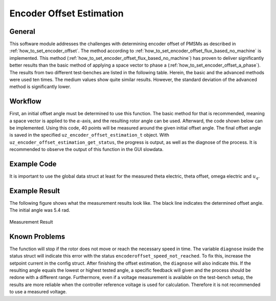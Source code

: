 .. _uz_encoder_offset_estimation:

=========================
Encoder Offset Estimation
=========================

General
-------

This software module addresses the challenges with determining encoder offset of PMSMs as described in :ref:`how_to_set_encoder_offset`.
The method according to :ref:`how_to_set_encoder_offset_flux_based_no_machine` is implemented.
This method (:ref:`how_to_set_encoder_offset_flux_based_no_machine`) has proven to deliver significantly better results than the basic method of applying a space vector to phase a (:ref:`how_to_set_encoder_offset_a_phase`).
The results from two different test-benches are listed in the following table.
Herein, the basic and the advanced methods were used ten times.
The medium values show quite similar results.
However, the standard deviation of the advanced method is significantly lower.

.. csv-table:: Measurement results with both methods
   :file: measurements.csv
   :widths: 50 50 50
   :header-rows: 1

Workflow
--------

First, an initial offset angle must be determined to use this function.
The basic method for that is recommended, meaning a space vector is applied to the :math:`\alpha`-axis, and the resulting rotor angle can be used.
Afterward, the code shown below can be implemented.
Using this code, 40 points will be measured around the given initial offset angle.
The final offset angle is saved in the specified ``uz_encoder_offset_estimation_t`` object.
With ``uz_encoder_offset_estimation_get_status``, the progress is output, as well as the diagnose of the process.
It is recommended to observe the output of this function in the GUI slowdata.

Example Code
------------

It is important to use the global data struct at least for the measured theta electric, theta offset, omega electric and :math:`u_q`.

.. code-block:: c
    :caption: ``main.c``

    // above loop
    #include "uz/uz_encoder_offset_estimation/uz_encoder_offset_estimation.h"
    struct uz_encoder_offset_estimation_config encoder_offset_cfg = {               // config struct
        .ptr_measured_rotor_angle = &Global_Data.av.theta_elec,                     // pointer to the measured electric rotor angle (raw, not offset corrected)
        .ptr_offset_angle = &Global_Data.av.theta_offset,                           // pointer to global variable holding the offset angle
        .ptr_actual_omega_el = &Global_Data.av.omega_el,                            // pointer to actual electric rotor angular speed
        .ptr_actual_u_q_V = &Global_Data.av.U_q,                                    // pointer to q-setpoint voltage
        .min_omega_el = 400.0f,                                                     // target electric rotor angular speed (USE OWN)
        .setpoint_current = 4.0f};                                                  // current setpoint to reach speed (USE OWN)
    uz_encoder_offset_estimation_t* encoder_offset_obj = NULL;                      // object pointer
    ..
    // in loop
    Global_Data.av.theta_offset = 5.4f;                                             // inital offset (USE OWN)
    encoder_offset_obj = uz_encoder_offset_estimation_init(encoder_offset_cfg);     // init function
    ..

.. code-block:: c
    :caption: ``isr.c``

    // aboce loop
    #include "../uz/uz_encoder_offset_estimation/uz_encoder_offset_estimation.h"
    uz_6ph_dq_t transformed_voltage = {0};
    uz_3ph_dq_t setpoint_current = {0};
    uz_3ph_dq_t ref_voltage_3ph;
    float theta_el = 0.0f;
    extern uz_encoder_offset_estimation_t* encoder_offset_obj;
    struct uz_encoder_offset_estimation_status status;
    ..
    //in loop
    Global_Data.av.U_q = cc_3ph_out.q;                                              // write controller output ref voltage to global data
    theta_el = Global_Data.av.theta_elec - Global_Data.av.theta_offset;             // calculate resulting theta
    actual_i_dq = uz_transformation_3ph_abc_to_dq(abc_current, theta_el);           // transform measured abc currents to dq with corrected angle   
    status = uz_encoder_offset_estimation_get_status(encoder_offset_obj);           // get encode offset status and progress                        

    if (current_state==control_state)                                               // in control state
    {
        if(!uz_encoder_offset_estimation_get_finished(encoder_offset_obj)){         // if not finished
            setpoint_current = uz_encoder_offset_estimation_step(encoder_offset_obj);//receive current controller setpoint current from stepping function
        }else{
            setpoint_current.d = 0.0f;                                              // else: it is finished, setpoints are 0
            setpoint_current.q = 0.0f;
        }

        // control function, use your own
        ref_voltage_3ph = uz_CurrentControl_sample(CC_instance, setpoint_current, actual_i_dq, actual_UDC, actual_omega_el);
        ref_voltage_3ph_abc = invPark(ref_voltage_3ph, theta);
        //write duty-cycles
        ..
       }

Example Result
--------------

The following figure shows what the measurement results look like.
The black line indicates the determined offset angle.
The initial angle was 5.4 rad.

.. figure:: theta_off.svg
   :width: 800px
   :align: center

   Measurement Result


Known Problems
--------------

The function will stop if the rotor does not move or reach the necessary speed in time.
The variable ``diagnose`` inside the status struct will indicate this error with the status ``encoderoffset_speed_not_reached``.
To fix this, increase the setpoint current in the config struct.
After finishing the offset estimation, the ``diagnose`` will also indicate this.
If the resulting angle equals the lowest or highest tested angle, a specific feedback will given and the process should be redone with a different range.
Furthermore, even if a voltage measurement is available on the test-bench setup, the results are more reliable when the controller reference voltage is used for calculation.
Therefore it is not recommended to use a measured voltage.